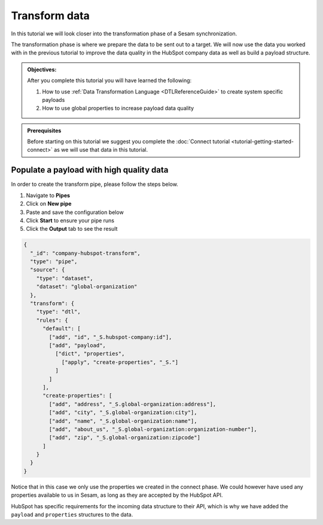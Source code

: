 .. _tutorial_getting_started_transform:

Transform data
==============

In this tutorial we will look closer into the transformation phase of a Sesam synchronization. 

The transformation phase is where we prepare the data to be sent out to a target. We will now use the data you worked with in the previous tutorial to improve the data quality in the HubSpot company data as well as build a payload structure.

.. admonition::  Objectives:
   
    After you complete this tutorial you will have learned the following:

    #. How to use :ref:`Data Transformation Language <DTLReferenceGuide>` to create system specific payloads 
    #. How to use global properties to increase payload data quality


.. admonition:: Prerequisites

    Before starting on this tutorial we suggest you complete the :doc:`Connect tutorial <tutorial-getting-started-connect>` as we will use that data in this tutorial.


Populate a payload with high quality data
^^^^^^^^^^^^^^^^^^^^^^^^^^^^^^^^^^^^^^^^^

In order to create the transform pipe, please follow the steps below.

#. Navigate to **Pipes**
#. Click on **New pipe**
#. Paste and save the configuration below
#. Click **Start** to ensure your pipe runs
#. Click the **Output** tab to see the result

.. code-block:: json

    {
      "_id": "company-hubspot-transform",
      "type": "pipe",
      "source": {
        "type": "dataset",
        "dataset": "global-organization"
      },
      "transform": {
        "type": "dtl",
        "rules": {
          "default": [
            ["add", "id", "_S.hubspot-company:id"],
            ["add", "payload",
              ["dict", "properties",
                ["apply", "create-properties", "_S."]
              ]
            ]
          ],
          "create-properties": [
            ["add", "address", "_S.global-organization:address"],
            ["add", "city", "_S.global-organization:city"],
            ["add", "name", "_S.global-organization:name"],
            ["add", "about_us", "_S.global-organization:organization-number"],
            ["add", "zip", "_S.global-organization:zipcode"]
          ]
        }
      }
    }

Notice that in this case we only use the properties we created in the connect phase. We could however have used any properties available to us in Sesam, as long as they are accepted by the HubSpot API.

HubSpot has specific requirements for the incoming data structure to their API, which is why we have added the ``payload`` and ``properties`` structures to the data.